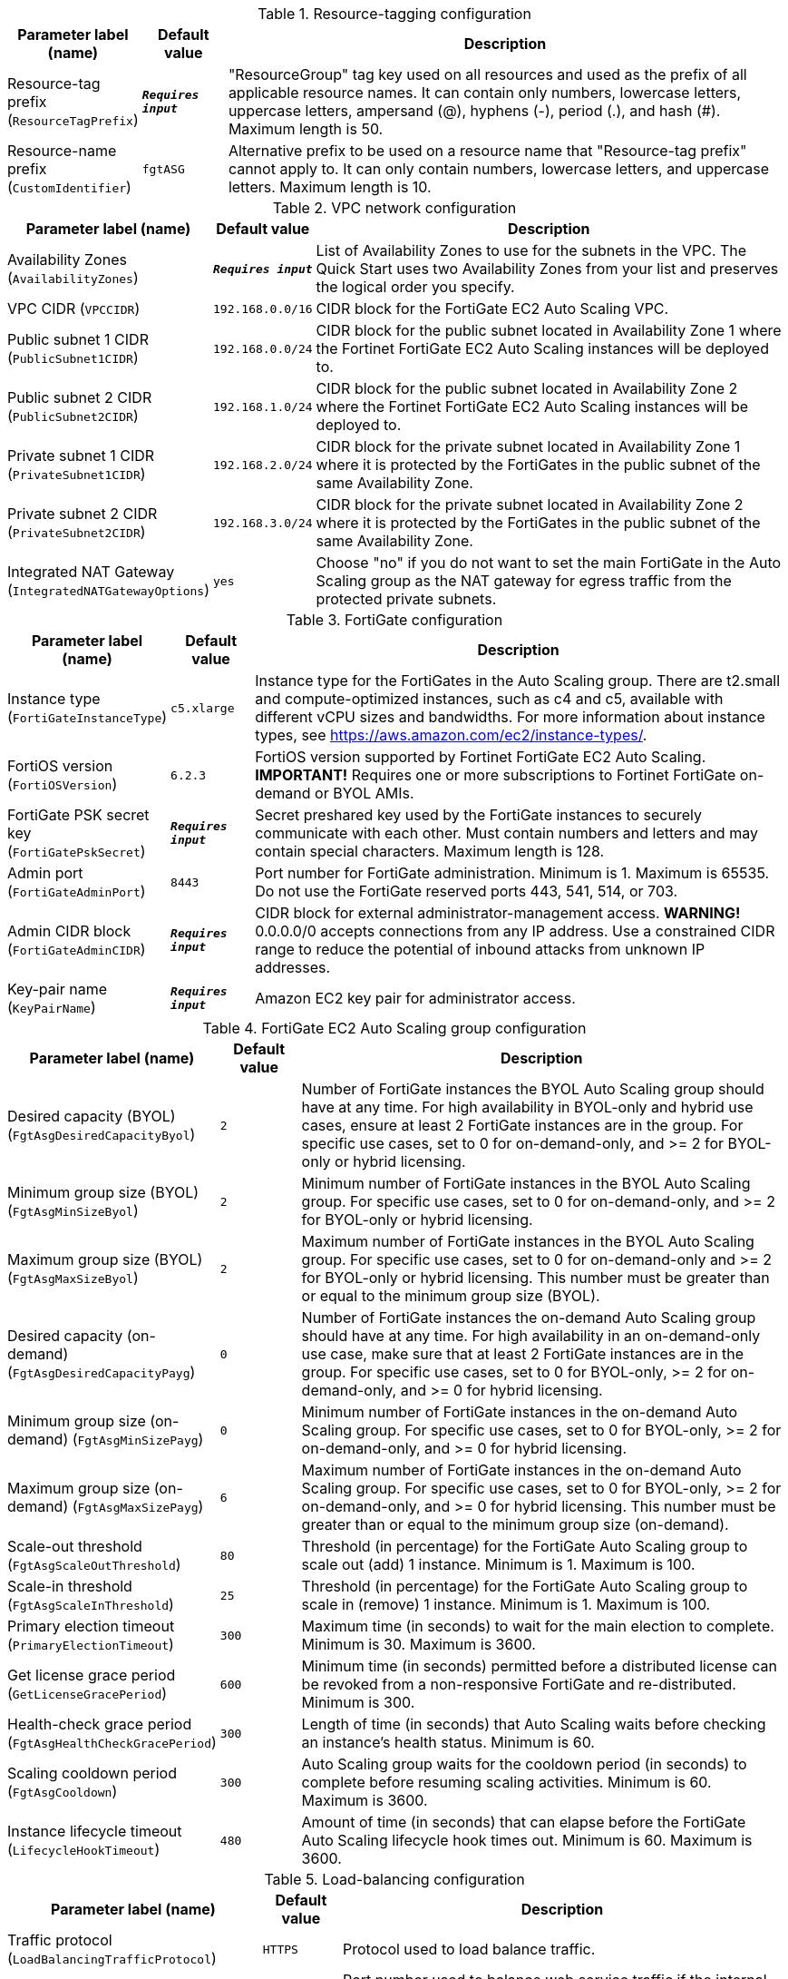
.Resource-tagging configuration
[width="100%",cols="16%,11%,73%",options="header",]
|===
|Parameter label (name) |Default value|Description|Resource-tag prefix
(`ResourceTagPrefix`)|`**__Requires input__**`|"ResourceGroup" tag key used on all resources and used as the prefix of all applicable resource names. It can contain only numbers, lowercase letters, uppercase letters, ampersand (@), hyphens (-), period (.), and hash (#). Maximum length is 50.|Resource-name prefix
(`CustomIdentifier`)|`fgtASG`|Alternative prefix to be used on a resource name that "Resource-tag prefix" cannot apply to. It can only contain numbers, lowercase letters, and uppercase letters. Maximum length is 10.
|===
.VPC network configuration
[width="100%",cols="16%,11%,73%",options="header",]
|===
|Parameter label (name) |Default value|Description|Availability Zones
(`AvailabilityZones`)|`**__Requires input__**`|List of Availability Zones to use for the subnets in the VPC. The Quick Start uses two Availability Zones from your list and preserves the logical order you specify.|VPC CIDR
(`VPCCIDR`)|`192.168.0.0/16`|CIDR block for the FortiGate EC2 Auto Scaling VPC.|Public subnet 1 CIDR
(`PublicSubnet1CIDR`)|`192.168.0.0/24`|CIDR block for the public subnet located in Availability Zone 1 where the Fortinet FortiGate EC2 Auto Scaling instances will be deployed to.|Public subnet 2 CIDR
(`PublicSubnet2CIDR`)|`192.168.1.0/24`|CIDR block for the public subnet located in Availability Zone 2 where the Fortinet FortiGate EC2 Auto Scaling instances will be deployed to.|Private subnet 1 CIDR
(`PrivateSubnet1CIDR`)|`192.168.2.0/24`|CIDR block for the private subnet located in Availability Zone 1 where it is protected by the FortiGates in the public subnet of the same Availability Zone.|Private subnet 2 CIDR
(`PrivateSubnet2CIDR`)|`192.168.3.0/24`|CIDR block for the private subnet located in Availability Zone 2 where it is protected by the FortiGates in the public subnet of the same Availability Zone.|Integrated NAT Gateway
(`IntegratedNATGatewayOptions`)|`yes`|Choose "no" if you do not want to set the main FortiGate in the Auto Scaling group as the NAT gateway for egress traffic from the protected private subnets.
|===
.FortiGate configuration
[width="100%",cols="16%,11%,73%",options="header",]
|===
|Parameter label (name) |Default value|Description|Instance type
(`FortiGateInstanceType`)|`c5.xlarge`|Instance type for the FortiGates in the Auto Scaling group. There are t2.small and compute-optimized instances, such as c4 and c5, available with different vCPU sizes and bandwidths. For more information about instance types, see https://aws.amazon.com/ec2/instance-types/.|FortiOS version
(`FortiOSVersion`)|`6.2.3`|FortiOS version supported by Fortinet FortiGate EC2 Auto Scaling. **IMPORTANT!** Requires one or more subscriptions to Fortinet FortiGate on-demand or BYOL AMIs.|FortiGate PSK secret key
(`FortiGatePskSecret`)|`**__Requires input__**`|Secret preshared key used by the FortiGate instances to securely communicate with each other. Must contain numbers and letters and may contain special characters. Maximum length is 128.|Admin port
(`FortiGateAdminPort`)|`8443`|Port number for FortiGate administration. Minimum is 1. Maximum is 65535. Do not use the FortiGate reserved ports 443, 541, 514, or 703.|Admin CIDR block
(`FortiGateAdminCIDR`)|`**__Requires input__**`|CIDR block for external administrator-management access. **WARNING!** 0.0.0.0/0 accepts connections from any IP address.  Use a constrained CIDR range to reduce the potential of inbound attacks from unknown IP addresses.|Key-pair name
(`KeyPairName`)|`**__Requires input__**`|Amazon EC2 key pair for administrator access.
|===
.FortiGate EC2 Auto Scaling group configuration
[width="100%",cols="16%,11%,73%",options="header",]
|===
|Parameter label (name) |Default value|Description|Desired capacity (BYOL)
(`FgtAsgDesiredCapacityByol`)|`2`|Number of FortiGate instances the BYOL Auto Scaling group should have at any time. For high availability in BYOL-only and hybrid use cases, ensure at least 2 FortiGate instances are in the group. For specific use cases, set to 0 for on-demand-only, and >= 2 for BYOL-only or hybrid licensing.|Minimum group size (BYOL)
(`FgtAsgMinSizeByol`)|`2`|Minimum number of FortiGate instances in the BYOL Auto Scaling group. For specific use cases, set to 0 for on-demand-only, and >= 2 for BYOL-only or hybrid licensing.|Maximum group size (BYOL)
(`FgtAsgMaxSizeByol`)|`2`|Maximum number of FortiGate instances in the BYOL Auto Scaling group. For specific use cases, set to 0 for on-demand-only and >= 2 for BYOL-only or hybrid licensing. This number must be greater than or equal to the minimum group size (BYOL).|Desired capacity (on-demand)
(`FgtAsgDesiredCapacityPayg`)|`0`|Number of FortiGate instances the on-demand Auto Scaling group should have at any time. For high availability in an on-demand-only use case, make sure that at least 2 FortiGate instances are in the group. For specific use cases, set to 0 for BYOL-only, >= 2 for on-demand-only, and >= 0 for hybrid licensing.|Minimum group size (on-demand)
(`FgtAsgMinSizePayg`)|`0`|Minimum number of FortiGate instances in the on-demand Auto Scaling group. For specific use cases, set to 0 for BYOL-only, >= 2 for on-demand-only, and >= 0 for hybrid licensing.|Maximum group size (on-demand)
(`FgtAsgMaxSizePayg`)|`6`|Maximum number of FortiGate instances in the on-demand Auto Scaling group. For specific use cases, set to 0 for BYOL-only, >= 2 for on-demand-only, and >= 0 for hybrid licensing. This number must be greater than or equal to the minimum group size (on-demand).|Scale-out threshold
(`FgtAsgScaleOutThreshold`)|`80`|Threshold (in percentage) for the FortiGate Auto Scaling group to scale out (add) 1 instance. Minimum is 1. Maximum is 100.|Scale-in threshold
(`FgtAsgScaleInThreshold`)|`25`|Threshold (in percentage) for the FortiGate Auto Scaling group to scale in (remove) 1 instance. Minimum is 1. Maximum is 100.|Primary election timeout
(`PrimaryElectionTimeout`)|`300`|Maximum time (in seconds) to wait for the main election to complete. Minimum is 30. Maximum is 3600.|Get license grace period
(`GetLicenseGracePeriod`)|`600`|Minimum time (in seconds) permitted before a distributed license can be revoked from a non-responsive FortiGate and re-distributed. Minimum is 300.|Health-check grace period
(`FgtAsgHealthCheckGracePeriod`)|`300`|Length of time (in seconds) that Auto Scaling waits before checking an instance's health status. Minimum is 60.|Scaling cooldown period
(`FgtAsgCooldown`)|`300`|Auto Scaling group waits for the cooldown period (in seconds) to complete before resuming scaling activities. Minimum is 60. Maximum is 3600.|Instance lifecycle timeout
(`LifecycleHookTimeout`)|`480`|Amount of time (in seconds) that can elapse before the FortiGate Auto Scaling lifecycle hook times out. Minimum is 60. Maximum is 3600.
|===
.Load-balancing configuration
[width="100%",cols="16%,11%,73%",options="header",]
|===
|Parameter label (name) |Default value|Description|Traffic protocol
(`LoadBalancingTrafficProtocol`)|`HTTPS`|Protocol used to load balance traffic.|Traffic port
(`LoadBalancingTrafficPort`)|`443`|Port number used to balance web service traffic if the internal web service load balancer is enabled. Minimum is 1. Maximum is 65535.|Health-check threshold
(`LoadBalancingHealthCheckThreshold`)|`3`|Number of consecutive health-check failures required before considering a FortiGate instance unhealthy. Minimum is 3.|Internal load-balancing options
(`InternalLoadBalancingOptions`)|`add a new internal load balancer`|(Optional) Predefined load balancer to route traffic to targets in the private subnets.|Health-check path
(`InternalTargetGroupHealthCheckPath`)|`/`|(Optional) Destination path for health checks. This path must begin with a forward slash (/) and can be at most 1024 characters in length.|Internal load-balancer DNS name
(`InternalLoadBalancerDNSName`)|`**__Blank string__**`|(Optional) DNS name of an existing internal load balancer used to route traffic from a FortiGate to targets in a specified target group. Leave it blank if you don't use an existing load balancer.
|===
.Failover management configuration
[width="100%",cols="16%,11%,73%",options="header",]
|===
|Parameter label (name) |Default value|Description|Heartbeat interval
(`HeartBeatInterval`)|`30`|Length of time (in seconds) that a FortiGate instance waits between sending heartbeat requests to the FortiGate Auto Scaling handler. Minimum is 30. Maximum is 90.|Heartbeat loss count
(`HeartBeatLossCount`)|`3`|Number of consecutively lost heartbeats. When this number has been reached, the FortiGate is deemed unhealthy, and failover activities commence.|Heartbeat delay allowance
(`HeartBeatDelayAllowance`)|`2`|Maximum amount of time (in seconds) allowed for network latency of the FortiGate heartbeat arriving at the FortiGate Auto Scaling handler. Minimum is 0.
|===
.FortiAnalyzer integration
[width="100%",cols="16%,11%,73%",options="header",]
|===
|Parameter label (name) |Default value|Description|FortiAnalyzer integration
(`FortiAnalyzerIntegrationOptions`)|`yes`|Choose "no" if you do not want to incorporate FortiAnalyzer into Fortinet FortiGate EC2 Auto Scaling to use extended features that include storing logs into FortiAnalyzer.|FortiAnalyzer instance type
(`FortiAnalyzerInstanceType`)|`m5.large`|Instance type to launch as FortiAnalyzer on-demand instances. There are t2.small and compute-optimized instances, such as m4 and c4, available with different vCPU sizes and bandwidths. For more information about instance types, see https://aws.amazon.com/ec2/instance-types/|FortiAnalyzer version
(`FortiAnalyzerVersion`)|`6.2.5`|FortiAnalyzer version supported by Fortinet FortiGate EC2 Auto Scaling. **IMPORTANT!** Requires a subscription to the "Fortinet FortiAnalyzer Centralized Logging/Reporting (10 managed devices)" AMI.|FortiAnalyzer private IP address
(`FortiAnalyzerCustomPrivateIPAddress`)|`**__Blank string__**`|Custom private IP address to be used by the FortiAnalyzer. Must be within the public subnet 1 CIDR range. Required if "FortiAnalyzer integration" is set to "yes." If "FortiAnalyzer integration" is set to "no," any input will be ignored.|Autoscale admin user name
(`FortiAnalyzerAutoscaleAdminUsername`)|`**__Blank string__**`|Name of the secondary administrator-level account in the FortiAnalyzer, which Fortinet FortiGate EC2 Auto Scaling uses to connect to the FortiAnalyzer to authorize any FortiGate device in the Auto Scaling group. To conform to the FortiAnalyzer naming policy, the user name can only contain numbers, lowercase letters, uppercase letters, and hyphens. It cannot start or end with a hyphen (-).|Autoscale admin password
(`FortiAnalyzerAutoscaleAdminPassword`)|`**__Blank string__**`|Password for the "Autoscale admin user name." The password must conform to the FortiAnalyzer password policy and have a minimum length of 8 and a maximum length of 128. If you need to enable KMS encryption, refer to the documentation.
|===
.AWS Quick Start configuration
[width="100%",cols="16%,11%,73%",options="header",]
|===
|Parameter label (name) |Default value|Description|Quick Start S3 bucket name
(`QSS3BucketName`)|`aws-quickstart`|S3 bucket that you created for your copy of Quick Start assets. Use this if you decide to customize the Quick Start. This bucket name can include numbers, lowercase letters, uppercase letters, and hyphens, but do not start or end with a hyphen (-). Unless you are customizing the template, keep the default setting. Changing this setting updates code references to point to a new Quick Start location. See https://aws-quickstart.github.io/option1.html.|Quick Start S3 key prefix
(`QSS3KeyPrefix`)|`quickstart-fortinet-fortigate/`|S3 key prefix that is used to simulate a directory for your copy of Quick Start assets. Use this if you decide to customize the Quick Start. This prefix can include numbers, lowercase letters, uppercase letters, hyphens (-), and forward slashes (/). See https://docs.aws.amazon.com/AmazonS3/latest/dev/UsingMetadata.html. Unless you are customizing the template, keep the default setting. Changing this setting updates code references to point to a new Quick Start location. See https://aws-quickstart.github.io/option1.html.
|===